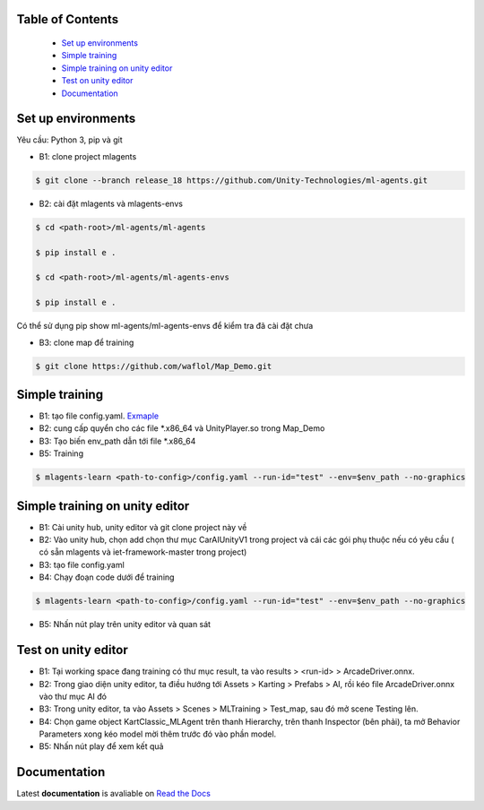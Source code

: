 .. raw:: html

Table of Contents
~~~~~~~~~~~~~~~~~
 - `Set up environments`_
 - `Simple training`_
 - `Simple training on unity editor`_
 - `Test on unity editor`_
 - `Documentation`_
Set up environments
~~~~~~~~~~~~~
Yêu cầu: Python 3, pip và git

- B1: clone project mlagents

.. code:: bash

    $ git clone --branch release_18 https://github.com/Unity-Technologies/ml-agents.git

- B2: cài đặt mlagents và mlagents-envs

.. code:: bash

    $ cd <path-root>/ml-agents/ml-agents
    
    $ pip install e .
    
    $ cd <path-root>/ml-agents/ml-agents-envs
    
    $ pip install e .
Có thể sử dụng pip show ml-agents/ml-agents-envs để kiểm tra đã cài đặt chưa

- B3: clone map để training

.. code:: bash

   $ git clone https://github.com/waflol/Map_Demo.git
   
Simple training
~~~~~~~~~~~~~
- B1: tạo file config.yaml. `Exmaple <https://github.com/waflol/Map_Demo/blob/main/config.yaml>`__
- B2: cung cấp quyển cho các file *.x86_64 và UnityPlayer.so trong Map_Demo
- B3: Tạo biến env_path dẫn tới file *.x86_64
- B5: Training
.. code:: bash

   $ mlagents-learn <path-to-config>/config.yaml --run-id="test" --env=$env_path --no-graphics

Simple training on unity editor
~~~~~~~~~~~~~
- B1: Cài unity hub, unity editor và git clone project này về
- B2: Vào unity hub, chọn add chọn thư mục CarAIUnityV1 trong project và cái các gói phụ thuộc nếu có yêu cầu ( có sẵn mlagents và iet-framework-master trong project)
- B3: tạo file config.yaml
- B4: Chạy đoạn code dưới để training
.. code:: bash

   $ mlagents-learn <path-to-config>/config.yaml --run-id="test" --env=$env_path --no-graphics
- B5: Nhấn nút play trên unity editor và quan sát

Test on unity editor
~~~~~~~~~~~~~
- B1: Tại working space đang training có thư mục result, ta vào results > <run-id> > ArcadeDriver.onnx.
- B2: Trong giao diện unity editor, ta điều hướng tới Assets > Karting > Prefabs > AI, rồi kéo file ArcadeDriver.onnx vào thư mục AI đó
- B3: Trong unity editor, ta vào Assets > Scenes > MLTraining > Test_map, sau đó mở scene Testing lên.
- B4: Chọn game object KartClassic_MLAgent trên thanh Hierarchy, trên thanh Inspector (bên phải), ta mở Behavior Parameters xong kéo model mời thêm trước đó vào phần model.
- B5: Nhấn nút play để xem kết quả

Documentation
~~~~~~~~~~~~~
Latest **documentation** is avaliable on `Read the
Docs <https://github.com/Unity-Technologies/ml-agents/tree/release_18>`__
